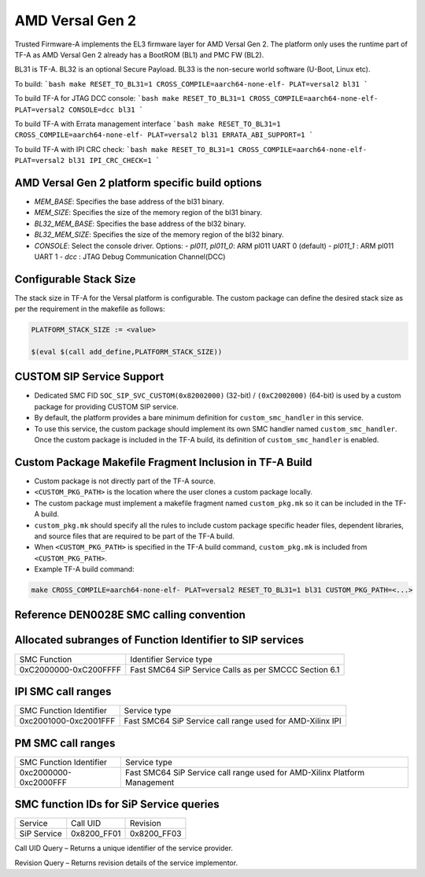 AMD Versal Gen 2
================

Trusted Firmware-A implements the EL3 firmware layer for AMD Versal Gen 2.
The platform only uses the runtime part of TF-A as AMD Versal Gen 2 already
has a BootROM (BL1) and PMC FW (BL2).

BL31 is TF-A.
BL32 is an optional Secure Payload.
BL33 is the non-secure world software (U-Boot, Linux etc).

To build:
```bash
make RESET_TO_BL31=1 CROSS_COMPILE=aarch64-none-elf- PLAT=versal2 bl31
```

To build TF-A for JTAG DCC console:
```bash
make RESET_TO_BL31=1 CROSS_COMPILE=aarch64-none-elf- PLAT=versal2 CONSOLE=dcc bl31
```

To build TF-A with Errata management interface
```bash
make RESET_TO_BL31=1 CROSS_COMPILE=aarch64-none-elf- PLAT=versal2 bl31 ERRATA_ABI_SUPPORT=1
```

To build TF-A with IPI CRC check:
```bash
make RESET_TO_BL31=1 CROSS_COMPILE=aarch64-none-elf- PLAT=versal2 bl31 IPI_CRC_CHECK=1
```

AMD Versal Gen 2 platform specific build options
-------------------------------------------------

*   `MEM_BASE`: Specifies the base address of the bl31 binary.
*   `MEM_SIZE`: Specifies the size of the memory region of the bl31 binary.
*   `BL32_MEM_BASE`: Specifies the base address of the bl32 binary.
*   `BL32_MEM_SIZE`: Specifies the size of the memory region of the bl32 binary.

*   `CONSOLE`: Select the console driver. Options:
    -   `pl011`, `pl011_0`: ARM pl011 UART 0 (default)
    -   `pl011_1`         : ARM pl011 UART 1
    -   `dcc`             : JTAG Debug Communication Channel(DCC)

Configurable Stack Size
-----------------------

The stack size in TF-A for the Versal platform is configurable.
The custom package can define the desired stack size as per the requirement in
the makefile as follows:

.. code-block:: shell

    PLATFORM_STACK_SIZE := <value>

    $(eval $(call add_define,PLATFORM_STACK_SIZE))

CUSTOM SIP Service Support
--------------------------

- Dedicated SMC FID ``SOC_SIP_SVC_CUSTOM(0x82002000)`` (32-bit) /
  ``(0xC2002000)`` (64-bit) is used by a custom package for providing
  CUSTOM SIP service.

- By default, the platform provides a bare minimum definition for
  ``custom_smc_handler`` in this service.

- To use this service, the custom package should implement its own SMC handler
  named ``custom_smc_handler``. Once the custom package is included in the
  TF-A build, its definition of ``custom_smc_handler`` is enabled.

Custom Package Makefile Fragment Inclusion in TF-A Build
--------------------------------------------------------

- Custom package is not directly part of the TF-A source.

- ``<CUSTOM_PKG_PATH>`` is the location where the user clones a
  custom package locally.

- The custom package must implement a makefile fragment named
  ``custom_pkg.mk`` so it can be included in the TF-A build.

- ``custom_pkg.mk`` should specify all the rules to include custom package
  specific header files, dependent libraries, and source files that are
  required to be part of the TF-A build.

- When ``<CUSTOM_PKG_PATH>`` is specified in the TF-A build command,
  ``custom_pkg.mk`` is included from ``<CUSTOM_PKG_PATH>``.

- Example TF-A build command:

.. code-block:: shell

    make CROSS_COMPILE=aarch64-none-elf- PLAT=versal2 RESET_TO_BL31=1 bl31 CUSTOM_PKG_PATH=<...>

Reference DEN0028E SMC calling convention
------------------------------------------

Allocated subranges of Function Identifier to SIP services
------------------------------------------------------------

+-----------------------+-------------------------------------------------------+
|    SMC Function       | Identifier Service type                               |
+-----------------------+-------------------------------------------------------+
| 0xC2000000-0xC200FFFF | Fast SMC64 SiP Service Calls as per SMCCC Section 6.1 |
+-----------------------+-------------------------------------------------------+

IPI SMC call ranges
-------------------

+---------------------------+-----------------------------------------------------------+
| SMC Function Identifier   | Service type                                              |
+---------------------------+-----------------------------------------------------------+
| 0xc2001000-0xc2001FFF     | Fast SMC64 SiP Service call range used for AMD-Xilinx IPI |
+---------------------------+-----------------------------------------------------------+

PM SMC call ranges
------------------

+---------------------------+---------------------------------------------------------------------------+
| SMC Function Identifier   |  Service type                                                             |
+---------------------------+---------------------------------------------------------------------------+
| 0xc2000000-0xc2000FFF     | Fast SMC64 SiP Service call range used for AMD-Xilinx Platform Management |
+---------------------------+---------------------------------------------------------------------------+

SMC function IDs for SiP Service queries
----------------------------------------

+--------------+--------------+--------------+
|  Service     | Call UID     | Revision     |
+--------------+--------------+--------------+
|  SiP Service | 0x8200_FF01  | 0x8200_FF03  |
+--------------+--------------+--------------+

Call UID Query – Returns a unique identifier of the service provider.

Revision Query – Returns revision details of the service implementor.
